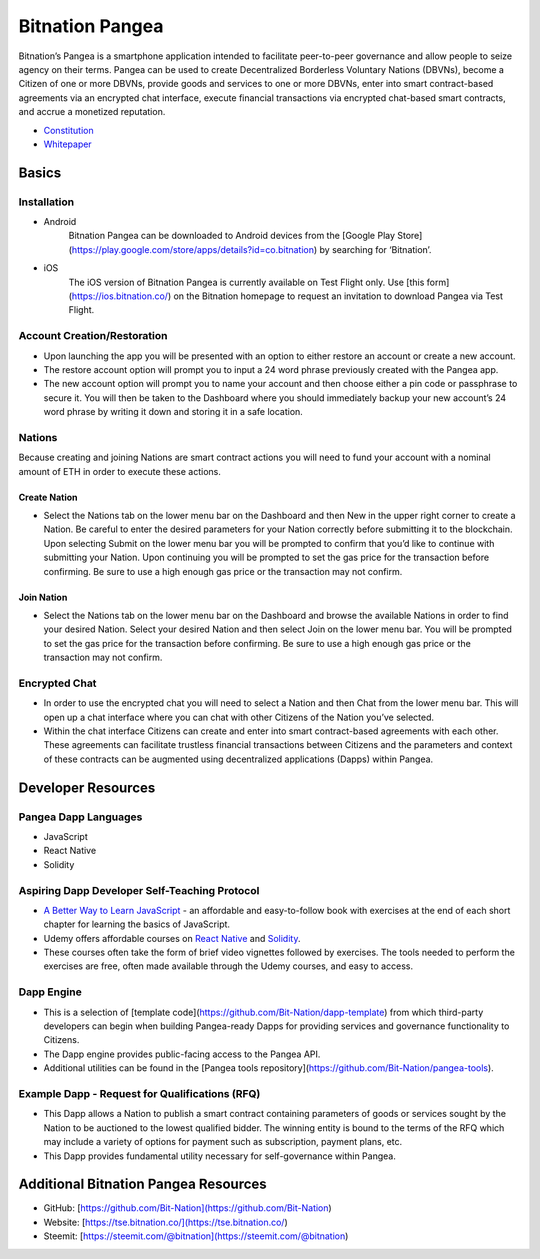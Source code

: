 .. BitnationPangea documentation master file, created by
   sphinx-quickstart on Fri Jun 15 01:56:44 2018.
   You can adapt this file completely to your liking, but it should at least
   contain the root `toctree` directive.


================
Bitnation Pangea
================

Bitnation’s Pangea is a smartphone application intended to facilitate peer-to-peer governance and allow people to seize agency on their terms. Pangea can be used to create Decentralized Borderless Voluntary Nations (DBVNs), become a Citizen of one or more DBVNs, provide goods and services to one or more DBVNs, enter into smart contract-based agreements via an encrypted chat interface, execute financial transactions via encrypted chat-based smart contracts, and accrue a monetized reputation.

- `Constitution <https://github.com/Bit-Nation/BITNATION-Constitution/>`_
- `Whitepaper <https://github.com/Bit-Nation/Pangea-Docs/blob/master/BITNATION%20Pangea%20Whitepaper%202018.pdf/>`_

******
Basics
******

Installation
============

-   Android
	Bitnation Pangea can be downloaded to Android devices from the [Google Play Store](https://play.google.com/store/apps/details?id=co.bitnation) by searching for ‘Bitnation’.

-   iOS
	The iOS version of Bitnation Pangea is currently available on Test Flight only. Use [this form](https://ios.bitnation.co/) on the Bitnation homepage to request an invitation to download Pangea via Test Flight.

Account Creation/Restoration
============================

-	Upon launching the app you will be presented with an option to either restore an account or create a new account.

-   The restore account option will prompt you to input a 24 word phrase previously created with the Pangea app.

-   The new account option will prompt you to name your account and then choose either a pin code or passphrase to secure it. You will then be taken to the Dashboard where you should immediately backup your new account’s 24 word phrase by writing it down and storing it in a safe location.

Nations
=======

Because creating and joining Nations are smart contract actions you
will need to fund your account with a nominal amount of ETH in order
to execute these actions.

Create Nation
^^^^^^^^^^^^^

-   Select the Nations tab on the lower menu bar on the Dashboard and then New in the upper right corner to create a Nation. Be careful to enter the desired parameters for your Nation correctly before submitting it to the blockchain. Upon selecting Submit on the lower menu bar you will be prompted to confirm that you’d like to continue with submitting your Nation. Upon continuing you will be prompted to set the gas price for the transaction before confirming. Be sure to use a high enough gas price or the transaction may not confirm.

Join Nation
^^^^^^^^^^^

-   Select the Nations tab on the lower menu bar on the Dashboard and browse the available Nations in order to find your desired Nation. Select your desired Nation and then select Join on the lower menu bar. You will be prompted to set the gas price for the transaction before confirming. Be sure to use a high enough gas price or the transaction may not confirm.

Encrypted Chat
==============

-   In order to use the encrypted chat you will need to select a Nation and then Chat from the lower menu bar. This will open up a chat interface where you can chat with other Citizens of the Nation you’ve selected.

-   Within the chat interface Citizens can create and enter into smart contract-based agreements with each other. These agreements can facilitate trustless financial transactions between Citizens and the parameters and context of these contracts can be augmented using decentralized applications (Dapps) within Pangea.
  
*******************
Developer Resources
*******************

Pangea Dapp Languages
=====================

-   JavaScript

-   React Native

-   Solidity

Aspiring Dapp Developer Self-Teaching Protocol
==============================================

-   `A Better Way to Learn JavaScript <https://www.amazon.com/Smarter-Way-Learn-JavaScript-technology-ebook/dp/B00H1W9I6C>`_ - an affordable and easy-to-follow book with exercises at the end of each short chapter for learning the basics of JavaScript.

-   Udemy offers affordable courses on `React Native <https://www.udemy.com/topic/react-native/>`_ and `Solidity <https://www.udemy.com/topic/solidity/>`_.

- These courses often take the form of brief video vignettes followed by exercises. The tools needed to perform the exercises are free, often made available through the Udemy courses, and easy to access.

Dapp Engine
===========

-   This is a selection of [template code](https://github.com/Bit-Nation/dapp-template) from which third-party developers can begin when building Pangea-ready Dapps for providing services and governance functionality to Citizens.

-   The Dapp engine provides public-facing access to the Pangea API.
  
-   Additional utilities can be found in the [Pangea tools repository](https://github.com/Bit-Nation/pangea-tools).

Example Dapp - Request for Qualifications (RFQ)
===============================================

-   This Dapp allows a Nation to publish a smart contract containing parameters of goods or services sought by the Nation to be auctioned to the lowest qualified bidder. The winning entity is bound to the terms of the RFQ which may include a variety of options for payment such as subscription, payment plans, etc.

-   This Dapp provides fundamental utility necessary for self-governance within Pangea.

*************************************
Additional Bitnation Pangea Resources
*************************************

-   GitHub: [https://github.com/Bit-Nation](https://github.com/Bit-Nation)
    
-   Website: [https://tse.bitnation.co/](https://tse.bitnation.co/)
    
-   Steemit: [https://steemit.com/@bitnation](https://steemit.com/@bitnation)
